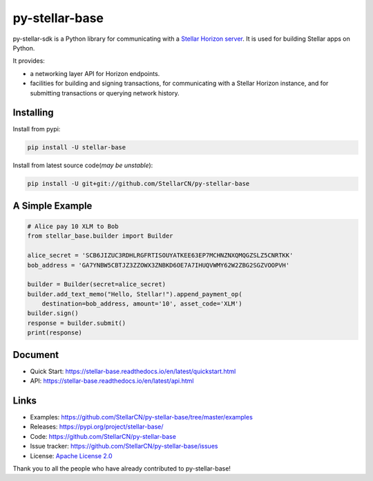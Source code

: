 py-stellar-base
===============

.. image:: https://img.shields.io/travis/StellarCN/py-stellar-base.svg?maxAge=1800
    :alt: Travis (.org)
    :target: https://travis-ci.org/StellarCN/py-stellar-base/

.. image:: https://img.shields.io/readthedocs/stellar-base.svg?maxAge=1800
    :alt: Read the Docs
    :target: https://stellar-base.readthedocs.io/en/latest/

.. image:: https://img.shields.io/pypi/v/stellar-base.svg?maxAge=1800
    :alt: PyPI
    :target: https://pypi.python.org/pypi/stellar-base


.. image:: https://img.shields.io/codecov/c/github/StellarCN/py-stellar-base.svg?maxAge=1800
    :alt: Codecov
    :target: https://codecov.io/gh/StellarCN/py-stellar-base



py-stellar-sdk is a Python library for communicating with
a `Stellar Horizon server`_. It is used for building Stellar apps on Python.

It provides:

- a networking layer API for Horizon endpoints.
- facilities for building and signing transactions, for communicating with a Stellar Horizon instance, and for submitting transactions or querying network history.

Installing
----------

Install from pypi:

.. code-block:: text

    pip install -U stellar-base

Install from latest source code(*may be unstable*):

.. code-block:: text

    pip install -U git+git://github.com/StellarCN/py-stellar-base


A Simple Example
----------------

.. code-block:: python

    # Alice pay 10 XLM to Bob
    from stellar_base.builder import Builder

    alice_secret = 'SCB6JIZUC3RDHLRGFRTISOUYATKEE63EP7MCHNZNXQMQGZSLZ5CNRTKK'
    bob_address = 'GA7YNBW5CBTJZ3ZZOWX3ZNBKD6OE7A7IHUQVWMY62W2ZBG2SGZVOOPVH'

    builder = Builder(secret=alice_secret)
    builder.add_text_memo("Hello, Stellar!").append_payment_op(
        destination=bob_address, amount='10', asset_code='XLM')
    builder.sign()
    response = builder.submit()
    print(response)


Document
--------
* Quick Start: https://stellar-base.readthedocs.io/en/latest/quickstart.html
* API: https://stellar-base.readthedocs.io/en/latest/api.html


Links
-----
* Examples: https://github.com/StellarCN/py-stellar-base/tree/master/examples
* Releases: https://pypi.org/project/stellar-base/
* Code: https://github.com/StellarCN/py-stellar-base
* Issue tracker: https://github.com/StellarCN/py-stellar-base/issues
* License: `Apache License 2.0 <https://github.com/StellarCN/py-stellar-base/blob/master/LICENSE>`_

Thank you to all the people who have already contributed to py-stellar-base!

.. _Stellar Horizon server: https://github.com/stellar/go/tree/master/services/horizon
